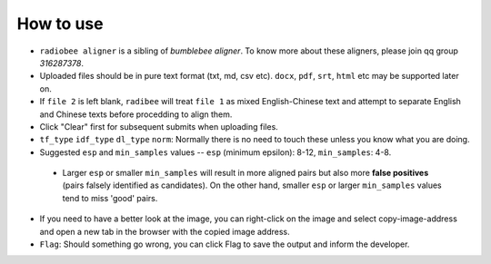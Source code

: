 How to use
----------

-   ``radiobee aligner`` is a sibling of `bumblebee aligner`. To know more about these aligners, please join qq group `316287378`.

-   Uploaded files should be in pure text format (txt, md, csv etc). ``docx``, ``pdf``, ``srt``, ``html`` etc may be supported later on.
- If ``file 2`` is left blank, ``radibee`` will treat ``file 1`` as mixed English-Chinese text and attempt to separate English and Chinese texts before procedding to align them.

-   Click "Clear" first for subsequent submits when uploading files.
-  ``tf_type`` ``idf_type`` ``dl_type`` ``norm``: Normally there is no need to touch these unless you know what you are doing.
-   Suggested ``esp`` and ``min_samples`` values -- ``esp`` (minimum epsilon): 8-12, ``min_samples``: 4-8.

   -  Larger ``esp`` or smaller ``min_samples`` will result in more aligned pairs but also more **false positives** (pairs falsely identified as candidates). On the other hand, smaller ``esp`` or larger ``min_samples`` values tend to miss 'good' pairs.

-   If you need to have a better look at the image, you can right-click on the image and select copy-image-address and open a new tab in the browser with the copied image address.
-   ``Flag``: Should something go wrong, you can click Flag to save the output and inform the developer.
